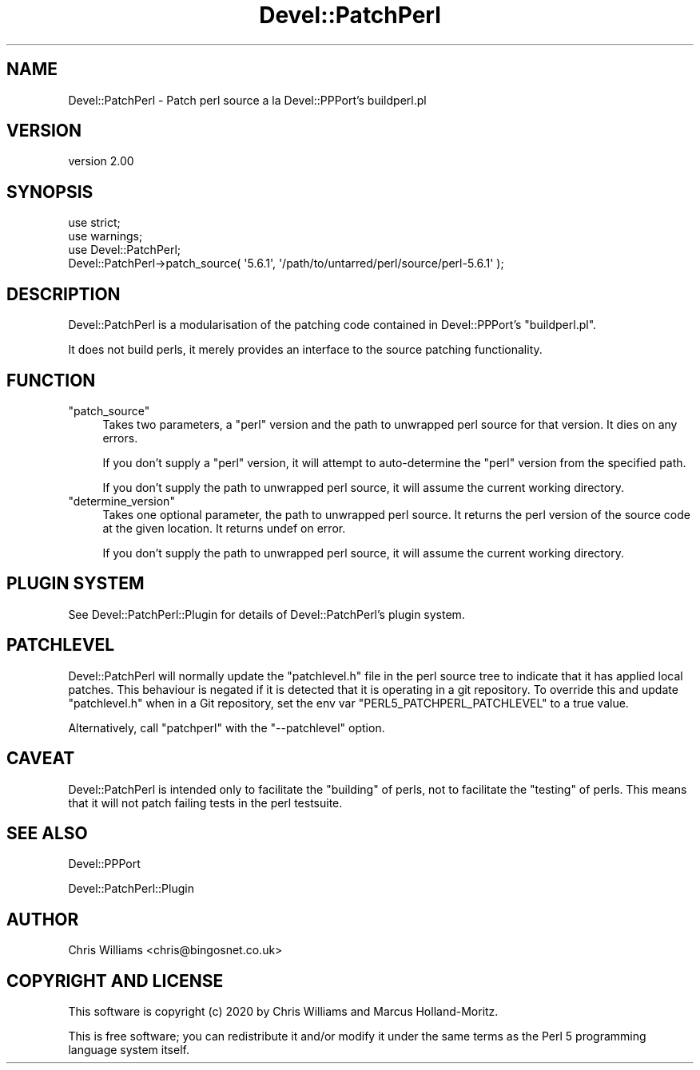 .\" Automatically generated by Pod::Man 4.14 (Pod::Simple 3.40)
.\"
.\" Standard preamble:
.\" ========================================================================
.de Sp \" Vertical space (when we can't use .PP)
.if t .sp .5v
.if n .sp
..
.de Vb \" Begin verbatim text
.ft CW
.nf
.ne \\$1
..
.de Ve \" End verbatim text
.ft R
.fi
..
.\" Set up some character translations and predefined strings.  \*(-- will
.\" give an unbreakable dash, \*(PI will give pi, \*(L" will give a left
.\" double quote, and \*(R" will give a right double quote.  \*(C+ will
.\" give a nicer C++.  Capital omega is used to do unbreakable dashes and
.\" therefore won't be available.  \*(C` and \*(C' expand to `' in nroff,
.\" nothing in troff, for use with C<>.
.tr \(*W-
.ds C+ C\v'-.1v'\h'-1p'\s-2+\h'-1p'+\s0\v'.1v'\h'-1p'
.ie n \{\
.    ds -- \(*W-
.    ds PI pi
.    if (\n(.H=4u)&(1m=24u) .ds -- \(*W\h'-12u'\(*W\h'-12u'-\" diablo 10 pitch
.    if (\n(.H=4u)&(1m=20u) .ds -- \(*W\h'-12u'\(*W\h'-8u'-\"  diablo 12 pitch
.    ds L" ""
.    ds R" ""
.    ds C` ""
.    ds C' ""
'br\}
.el\{\
.    ds -- \|\(em\|
.    ds PI \(*p
.    ds L" ``
.    ds R" ''
.    ds C`
.    ds C'
'br\}
.\"
.\" Escape single quotes in literal strings from groff's Unicode transform.
.ie \n(.g .ds Aq \(aq
.el       .ds Aq '
.\"
.\" If the F register is >0, we'll generate index entries on stderr for
.\" titles (.TH), headers (.SH), subsections (.SS), items (.Ip), and index
.\" entries marked with X<> in POD.  Of course, you'll have to process the
.\" output yourself in some meaningful fashion.
.\"
.\" Avoid warning from groff about undefined register 'F'.
.de IX
..
.nr rF 0
.if \n(.g .if rF .nr rF 1
.if (\n(rF:(\n(.g==0)) \{\
.    if \nF \{\
.        de IX
.        tm Index:\\$1\t\\n%\t"\\$2"
..
.        if !\nF==2 \{\
.            nr % 0
.            nr F 2
.        \}
.    \}
.\}
.rr rF
.\" ========================================================================
.\"
.IX Title "Devel::PatchPerl 3"
.TH Devel::PatchPerl 3 "2020-06-04" "perl v5.32.0" "User Contributed Perl Documentation"
.\" For nroff, turn off justification.  Always turn off hyphenation; it makes
.\" way too many mistakes in technical documents.
.if n .ad l
.nh
.SH "NAME"
Devel::PatchPerl \- Patch perl source a la Devel::PPPort's buildperl.pl
.SH "VERSION"
.IX Header "VERSION"
version 2.00
.SH "SYNOPSIS"
.IX Header "SYNOPSIS"
.Vb 2
\&  use strict;
\&  use warnings;
\&
\&  use Devel::PatchPerl;
\&
\&  Devel::PatchPerl\->patch_source( \*(Aq5.6.1\*(Aq, \*(Aq/path/to/untarred/perl/source/perl\-5.6.1\*(Aq );
.Ve
.SH "DESCRIPTION"
.IX Header "DESCRIPTION"
Devel::PatchPerl is a modularisation of the patching code contained in Devel::PPPort's
\&\f(CW\*(C`buildperl.pl\*(C'\fR.
.PP
It does not build perls, it merely provides an interface to the source patching
functionality.
.SH "FUNCTION"
.IX Header "FUNCTION"
.ie n .IP """patch_source""" 4
.el .IP "\f(CWpatch_source\fR" 4
.IX Item "patch_source"
Takes two parameters, a \f(CW\*(C`perl\*(C'\fR version and the path to unwrapped perl source for that version.
It dies on any errors.
.Sp
If you don't supply a \f(CW\*(C`perl\*(C'\fR version, it will attempt to auto-determine the
\&\f(CW\*(C`perl\*(C'\fR version from the specified path.
.Sp
If you don't supply the path to unwrapped perl source, it will assume the
current working directory.
.ie n .IP """determine_version""" 4
.el .IP "\f(CWdetermine_version\fR" 4
.IX Item "determine_version"
Takes one optional parameter, the path to unwrapped perl source. It returns the perl version
of the source code at the given location. It returns undef on error.
.Sp
If you don't supply the path to unwrapped perl source, it will assume the
current working directory.
.SH "PLUGIN SYSTEM"
.IX Header "PLUGIN SYSTEM"
See Devel::PatchPerl::Plugin for details of Devel::PatchPerl's plugin system.
.SH "PATCHLEVEL"
.IX Header "PATCHLEVEL"
Devel::PatchPerl will normally update the \f(CW\*(C`patchlevel.h\*(C'\fR file in the perl source tree
to indicate that it has applied local patches. This behaviour is negated if it is
detected that it is operating in a git repository. To override this and update
\&\f(CW\*(C`patchlevel.h\*(C'\fR when in a Git repository, set the env var \f(CW\*(C`PERL5_PATCHPERL_PATCHLEVEL\*(C'\fR
to a true value.
.PP
Alternatively, call \f(CW\*(C`patchperl\*(C'\fR with the \f(CW\*(C`\-\-patchlevel\*(C'\fR option.
.SH "CAVEAT"
.IX Header "CAVEAT"
Devel::PatchPerl is intended only to facilitate the \f(CW\*(C`building\*(C'\fR of perls, not to
facilitate the \f(CW\*(C`testing\*(C'\fR of perls. This means that it will not patch failing tests
in the perl testsuite.
.SH "SEE ALSO"
.IX Header "SEE ALSO"
Devel::PPPort
.PP
Devel::PatchPerl::Plugin
.SH "AUTHOR"
.IX Header "AUTHOR"
Chris Williams <chris@bingosnet.co.uk>
.SH "COPYRIGHT AND LICENSE"
.IX Header "COPYRIGHT AND LICENSE"
This software is copyright (c) 2020 by Chris Williams and Marcus Holland-Moritz.
.PP
This is free software; you can redistribute it and/or modify it under
the same terms as the Perl 5 programming language system itself.

